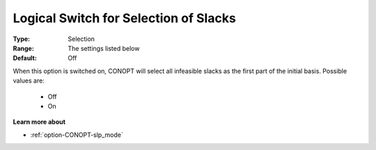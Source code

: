 .. _option-CONOPT-logical_switch_for_selection_of_slacks:

Logical Switch for Selection of Slacks
======================================



:Type:	Selection	
:Range:	The settings listed below	
:Default:	Off	



When this option is switched on, CONOPT will select all infeasible slacks as the first part of the initial basis. Possible values are:



    *	Off
    *	On




**Learn more about** 

*	:ref:`option-CONOPT-slp_mode` 



